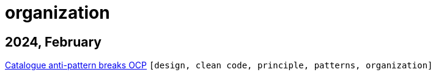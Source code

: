 :nofooter:
:source-highlighter: rouge
:rouge-style: monokai
= organization

== 2024, February

xref:../posts/2024-02-04-ocp-anti-pattern.adoc[Catalogue anti-pattern breaks OCP] `[design, clean code, principle, patterns, organization]`


